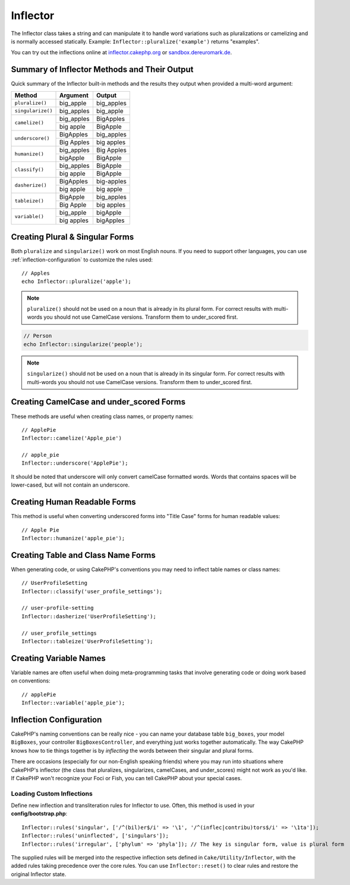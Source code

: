 Inflector
#########

.. php:namespace:: Cake\Utility

.. php:class:: Inflector

The Inflector class takes a string and can manipulate it to handle word
variations such as pluralizations or camelizing and is normally accessed
statically. Example:
``Inflector::pluralize('example')`` returns "examples".

You can try out the inflections online at `inflector.cakephp.org
<https://inflector.cakephp.org/>`_ or `sandbox.dereuromark.de
<https://sandbox.dereuromark.de/sandbox/inflector>`_.

.. _inflector-methods-summary:

Summary of Inflector Methods and Their Output
=============================================

Quick summary of the Inflector built-in methods and the results they output
when provided a multi-word argument:

+-------------------+---------------+---------------+
| Method            | Argument      | Output        |
+===================+===============+===============+
| ``pluralize()``   | big_apple     | big_apples    |
+-------------------+---------------+---------------+
| ``singularize()`` | big_apples    | big_apple     |
+-------------------+---------------+---------------+
| ``camelize()``    | big_apples    | BigApples     |
+                   +---------------+---------------+
|                   | big apple     | BigApple      |
+-------------------+---------------+---------------+
| ``underscore()``  | BigApples     | big_apples    |
+                   +---------------+---------------+
|                   | Big Apples    | big apples    |
+-------------------+---------------+---------------+
| ``humanize()``    | big_apples    | Big Apples    |
+                   +---------------+---------------+
|                   | bigApple      | BigApple      |
+-------------------+---------------+---------------+
| ``classify()``    | big_apples    | BigApple      |
+                   +---------------+---------------+
|                   | big apple     | BigApple      |
+-------------------+---------------+---------------+
| ``dasherize()``   | BigApples     | big-apples    |
+                   +---------------+---------------+
|                   | big apple     | big apple     |
+-------------------+---------------+---------------+
| ``tableize()``    | BigApple      | big_apples    |
+                   +---------------+---------------+
|                   | Big Apple     | big apples    |
+-------------------+---------------+---------------+
| ``variable()``    | big_apple     | bigApple      |
+                   +---------------+---------------+
|                   | big apples    | bigApples     |
+-------------------+---------------+---------------+

Creating Plural & Singular Forms
================================

.. php:staticmethod:: singularize($singular)
.. php:staticmethod:: pluralize($singular)

Both ``pluralize`` and ``singularize()`` work on most English nouns. If you need
to support other languages, you can use :ref:`inflection-configuration` to
customize the rules used::

    // Apples
    echo Inflector::pluralize('apple');

.. note::

    ``pluralize()`` should not be used on a noun that is already in its plural form.
    For correct results with multi-words you should not use CamelCase versions. Transform
    them to under\_scored first.

.. code-block:: php

    // Person
    echo Inflector::singularize('people');

.. note::

    ``singularize()`` should not be used on a noun that is already in its singular form.
    For correct results with multi-words you should not use CamelCase versions. Transform
    them to under\_scored first.

Creating CamelCase and under_scored Forms
=========================================

.. php:staticmethod:: camelize($underscored)
.. php:staticmethod:: underscore($camelCase)

These methods are useful when creating class names, or property names::

    // ApplePie
    Inflector::camelize('Apple_pie')

    // apple_pie
    Inflector::underscore('ApplePie');

It should be noted that underscore will only convert camelCase formatted words.
Words that contains spaces will be lower-cased, but will not contain an
underscore.

Creating Human Readable Forms
=============================

.. php:staticmethod:: humanize($underscored)

This method is useful when converting underscored forms into "Title Case" forms
for human readable values::

    // Apple Pie
    Inflector::humanize('apple_pie');

Creating Table and Class Name Forms
===================================

.. php:staticmethod:: classify($underscored)
.. php:staticmethod:: dasherize($dashed)
.. php:staticmethod:: tableize($camelCase)

When generating code, or using CakePHP's conventions you may need to inflect
table names or class names::

    // UserProfileSetting
    Inflector::classify('user_profile_settings');

    // user-profile-setting
    Inflector::dasherize('UserProfileSetting');

    // user_profile_settings
    Inflector::tableize('UserProfileSetting');

Creating Variable Names
=======================

.. php:staticmethod:: variable($underscored)

Variable names are often useful when doing meta-programming tasks that involve
generating code or doing work based on conventions::

    // applePie
    Inflector::variable('apple_pie');


.. _inflection-configuration:

Inflection Configuration
========================

CakePHP's naming conventions can be really nice - you can name your database
table ``big_boxes``, your model ``BigBoxes``, your controller
``BigBoxesController``, and everything just works together automatically. The
way CakePHP knows how to tie things together is by *inflecting* the words
between their singular and plural forms.

There are occasions (especially for our non-English speaking friends) where you
may run into situations where CakePHP's inflector (the class that pluralizes,
singularizes, camelCases, and under\_scores) might not work as you'd like. If
CakePHP won't recognize your Foci or Fish, you can tell CakePHP about your
special cases.

Loading Custom Inflections
--------------------------

.. php:staticmethod:: rules($type, $rules, $reset = false)

Define new inflection and transliteration rules for Inflector to use.  Often,
this method is used in your **config/bootstrap.php**::

    Inflector::rules('singular', ['/^(bil)er$/i' => '\1', '/^(inflec|contribu)tors$/i' => '\1ta']);
    Inflector::rules('uninflected', ['singulars']);
    Inflector::rules('irregular', ['phylum' => 'phyla']); // The key is singular form, value is plural form

The supplied rules will be merged into the respective inflection sets defined in
``Cake/Utility/Inflector``, with the added rules taking precedence over the core
rules. You can use ``Inflector::reset()`` to clear rules and restore the
original Inflector state.

.. meta::
    :title lang=en: Inflector
    :keywords lang=en: apple orange,word variations,apple pie,person man,latin versions,profile settings,php class,initial state,puree,slug,apples,oranges,user profile,underscore
